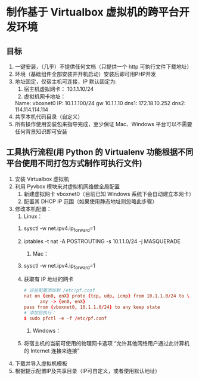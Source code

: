 * 制作基于 Virtualbox 虚拟机的跨平台开发环境
** 目标
   1. 一键安装，（几乎）不提供任何文档（只提供一个 http 可执行文件下载地址）
   2. 环境（基础组件全部安装并开机启动）安装后即可用PHP开发
   3. 地址固定，仅宿主机可连接，IP 默认固定为:
      1) 宿主机虚拟网卡： 10.1.1.10/24
      2) 虚拟机网卡地址：
	 Name: vboxnet0
	 IP: 10.1.1.100/24 gw 10.1.1.10
	 dns1: 172.18.10.252
	 dns2: 114.114.114.114
   4. 共享本机代码目录（自定义）
   5. 所有操作使用安装包来指导完成，至少保证 Mac、Windows 平台可以不需要任何背景知识即可安装
** 工具执行流程(用 Python 的 Virtualenv 功能根据不同平台使用不同打包方式制作可执行文件)
   1. 安装 Virtualbox 虚拟机
   2. 利用 Pyvbox 模块来对虚拟机网络做全局配置
      1) 新建虚拟网卡 vboxnet0（目前已知 Windows 系统下会自动建立本网卡）
      2) 配置其 DHCP IP 范围（如果使用静态地址则忽略此步骤）
   3. 修改本机配置：
      1) Linux：
	 1. sysctl -w net.ipv4.ip_forward=1
	 2. iptables -t nat -A POSTROUTING -s 10.1.1.0/24 -j MASQUERADE
      2) Mac：
	 1. sysctl -w net.ipv4.ip_forward=1
	 2. 获取有 IP 地址的网卡
	    #+BEGIN_SRC conf
	      # 这些配置添加到 /etc/pf.conf
	      nat on {en0, enX} proto {tcp, udp, icmp} from 10.1.1.0/24 to \
				any -> {en0, enX}
	      pass from {vboxnet0, 10.1.1.0/24} to any keep state
	      # 添加后执行：
	      $ sudo pfctl -e -f /etc/pf.conf
	    #+END_SRC
      3) Windows：
	 1. 将宿主机的当前可使用的物理网卡选项 “允许其他网络用户通过此计算机的 Internet 连接来连接”
   4. 下载并导入虚拟机模板
   5. 根据提示配置IP及共享目录（IP可自定义，或者使用默认地址）

